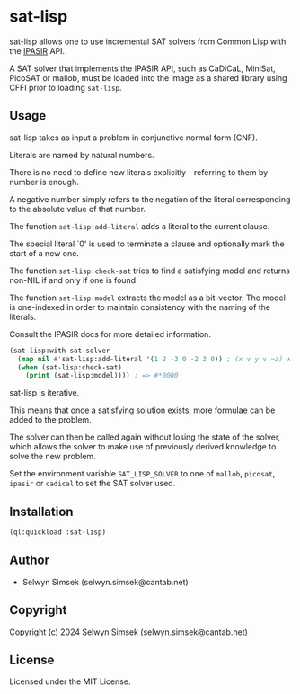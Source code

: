 * sat-lisp

sat-lisp allows one to use incremental SAT solvers from Common Lisp with the [[https://github.com/biotomas/ipasir][IPASIR]] API.

A SAT solver that implements the IPASIR API, such as CaDiCaL, MiniSat, PicoSAT or mallob, must be loaded into the image as a shared library using CFFI prior to loading ~sat-lisp~.

** Usage
sat-lisp takes as input a problem in conjunctive normal form (CNF).

Literals are named by natural numbers.

There is no need to define new literals explicitly - referring to them by number is enough.

A negative number simply refers to the negation of the literal corresponding to the absolute value of that number.

The function ~sat-lisp:add-literal~ adds a literal to the current clause.

The special literal `0' is used to terminate a clause and optionally mark the start of a new one.

The function ~sat-lisp:check-sat~ tries to find a satisfying model and returns non-NIL if and only if one is found.

The function ~sat-lisp:model~ extracts the model as a bit-vector. The model is one-indexed in order to maintain consistency with the naming of the literals.

Consult the IPASIR docs for more detailed information.

#+BEGIN_SRC lisp
  (sat-lisp:with-sat-solver
    (map nil #'sat-lisp:add-literal '(1 2 -3 0 -2 3 0)) ; (x ∨ y ∨ ¬z) ∧ (¬y ∨ z)
    (when (sat-lisp:check-sat)
      (print (sat-lisp:model)))) ; => #*0000
#+END_SRC

sat-lisp is iterative.

This means that once a satisfying solution exists, more formulae can be added to the problem.

The solver can then be called again without losing the state of the solver, which allows the solver to make use of previously derived knowledge to solve the new problem.

Set the environment variable ~SAT_LISP_SOLVER~ to one of ~mallob~, ~picosat~, ~ipasir~ or ~cadical~ to set the SAT solver used.
** Installation
#+BEGIN_SRC lisp
  (ql:quickload :sat-lisp)
#+END_SRC
** Author

+ Selwyn Simsek (selwyn.simsek@cantab.net)

** Copyright

Copyright (c) 2024 Selwyn Simsek (selwyn.simsek@cantab.net)

** License

Licensed under the MIT License.
